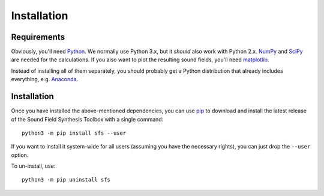 Installation
============

Requirements
------------

Obviously, you'll need Python_.
We normally use Python 3.x, but it *should* also work with Python 2.x.
NumPy_ and SciPy_ are needed for the calculations.
If you also want to plot the resulting sound fields, you'll need matplotlib_.

Instead of installing all of them separately, you should probably get a Python
distribution that already includes everything, e.g. Anaconda_.

.. _Python: https://www.python.org/
.. _NumPy: http://www.numpy.org/
.. _SciPy: https://www.scipy.org/scipylib/
.. _matplotlib: https://matplotlib.org/
.. _Anaconda: https://docs.anaconda.com/anaconda/

Installation
------------

Once you have installed the above-mentioned dependencies, you can use pip_
to download and install the latest release of the Sound Field Synthesis Toolbox
with a single command::

    python3 -m pip install sfs --user

If you want to install it system-wide for all users (assuming you have the
necessary rights), you can just drop the ``--user`` option.

To un-install, use::

    python3 -m pip uninstall sfs

.. _pip: https://pip.pypa.io/en/latest/installing/
